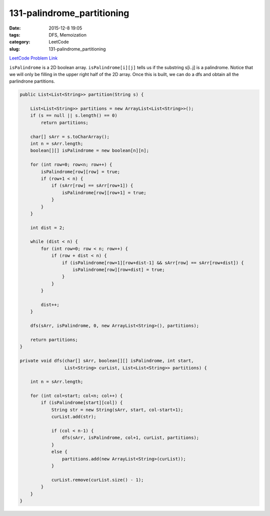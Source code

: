 131-palindrome_partitioning
###########################

:date: 2015-12-8 19:05
:tags: DFS, Memoization
:category: LeetCode
:slug: 131-palindrome_partitioning

`LeetCode Problem Link <https://leetcode.com/problems/palindrome-partitioning/>`_

``isPalindrome`` is a 2D boolean array. ``isPalindrome[i][j]`` tells us if the substring s[i..j] is a palindrome.
Notice that we will only be filling in the upper right half of the 2D array. Once this is built, we can do a
dfs and obtain all the parlindrone partitions.

.. code-block:: java

    public List<List<String>> partition(String s) {

        List<List<String>> partitions = new ArrayList<List<String>>();
        if (s == null || s.length() == 0)
            return partitions;

        char[] sArr = s.toCharArray();
        int n = sArr.length;
        boolean[][] isPalindrome = new boolean[n][n];

        for (int row=0; row<n; row++) {
            isPalindrome[row][row] = true;
            if (row+1 < n) {
                if (sArr[row] == sArr[row+1]) {
                    isPalindrome[row][row+1] = true;
                }
            }
        }

        int dist = 2;

        while (dist < n) {
            for (int row=0; row < n; row++) {
                if (row + dist < n) {
                    if (isPalindrome[row+1][row+dist-1] && sArr[row] == sArr[row+dist]) {
                        isPalindrome[row][row+dist] = true;
                    }
                }
            }

            dist++;
        }

        dfs(sArr, isPalindrome, 0, new ArrayList<String>(), partitions);

        return partitions;
    }

    private void dfs(char[] sArr, boolean[][] isPalindrome, int start,
                     List<String> curList, List<List<String>> partitions) {

        int n = sArr.length;

        for (int col=start; col<n; col++) {
            if (isPalindrome[start][col]) {
                String str = new String(sArr, start, col-start+1);
                curList.add(str);

                if (col < n-1) {
                    dfs(sArr, isPalindrome, col+1, curList, partitions);
                }
                else {
                    partitions.add(new ArrayList<String>(curList));
                }

                curList.remove(curList.size() - 1);
            }
        }
    }
